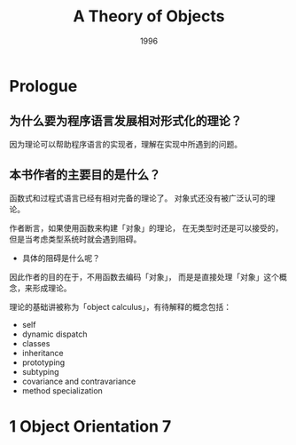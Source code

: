 #+title: A Theory of Objects
#+authors: Martin Abadi, Luca Cardelli
#+date: 1996

* Prologue

** 为什么要为程序语言发展相对形式化的理论？

因为理论可以帮助程序语言的实现者，理解在实现中所遇到的问题。

** 本书作者的主要目的是什么？

函数式和过程式语言已经有相对完备的理论了。
对象式还没有被广泛认可的理论。

作者断言，如果使用函数来构建「对象」的理论，
在无类型时还是可以接受的，
但是当考虑类型系统时就会遇到阻碍。

- 具体的阻碍是什么呢？

因此作者的目的在于，不用函数去编码「对象」，
而是是直接处理「对象」这个概念，来形成理论。

理论的基础讲被称为「object calculus」，有待解释的概念包括：

- self
- dynamic dispatch
- classes
- inheritance
- prototyping
- subtyping
- covariance and contravariance
- method specialization

* 1 Object Orientation 7
